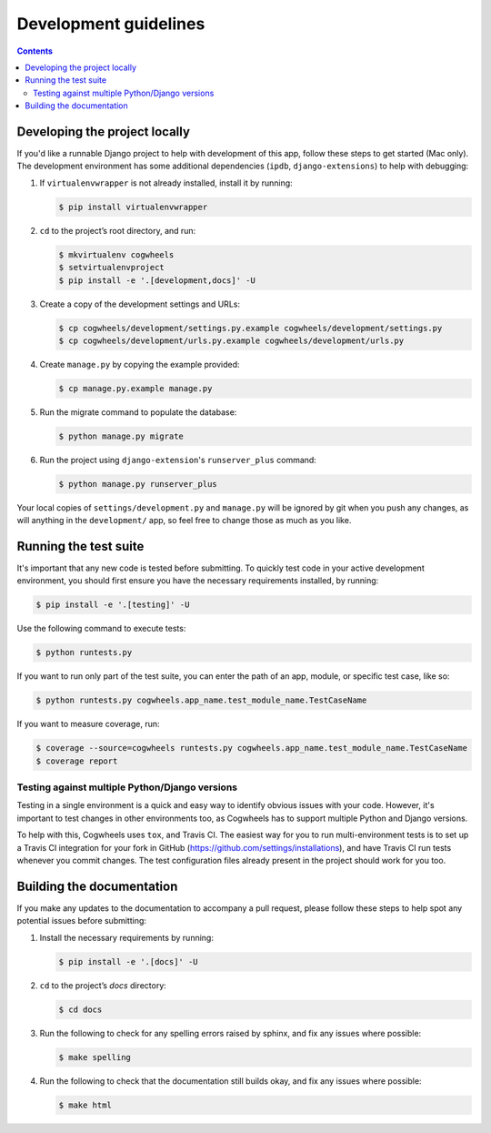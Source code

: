 ======================
Development guidelines
======================

.. contents:: Contents
    :local:
    :depth: 2


Developing the project locally
==============================

If you'd like a runnable Django project to help with development of this app, follow these steps to get started (Mac only). The development environment has some additional dependencies (``ipdb``, ``django-extensions``) to help with debugging:

1.  If ``virtualenvwrapper`` is not already installed, install it by running:
    
    .. code-block:: console

        $ pip install virtualenvwrapper

2.  ``cd`` to the project’s root directory, and run:

    .. code-block:: console

        $ mkvirtualenv cogwheels
        $ setvirtualenvproject
        $ pip install -e '.[development,docs]' -U

3.  Create a copy of the development settings and URLs: 

    .. code-block:: console

        $ cp cogwheels/development/settings.py.example cogwheels/development/settings.py
        $ cp cogwheels/development/urls.py.example cogwheels/development/urls.py

4.  Create ``manage.py`` by copying the example provided:

    .. code-block:: console

        $ cp manage.py.example manage.py
        
5.  Run the migrate command to populate the database:

    .. code-block:: console

        $ python manage.py migrate

6.  Run the project using ``django-extension``'s ``runserver_plus`` command: 
    
    .. code-block:: console

        $ python manage.py runserver_plus

Your local copies of ``settings/development.py`` and ``manage.py`` will be ignored by git when you push any changes, as will anything in the ``development/`` app, so feel free to change those as much as you like.


Running the test suite
======================

It's important that any new code is tested before submitting. To quickly test code in your active development environment, you should first ensure you have the necessary requirements installed, by running:

.. code-block:: console

    $ pip install -e '.[testing]' -U

Use the following command to execute tests:

.. code-block:: console

    $ python runtests.py

If you want to run only part of the test suite, you can enter the path of an app, module, or specific test case, like so:

.. code-block:: console

    $ python runtests.py cogwheels.app_name.test_module_name.TestCaseName

If you want to measure coverage, run:

.. code-block:: console

    $ coverage --source=cogwheels runtests.py cogwheels.app_name.test_module_name.TestCaseName
    $ coverage report


Testing against multiple Python/Django versions
-----------------------------------------------

Testing in a single environment is a quick and easy way to identify obvious issues with your code. However, it's important to test changes in other environments too, as Cogwheels has to support multiple Python and Django versions.

To help with this, Cogwheels uses ``tox``, and Travis CI. The easiest way for you to run multi-environment tests is to set up a Travis CI integration for your fork in GitHub (https://github.com/settings/installations), and have Travis CI run tests whenever you commit changes. The test configuration files already present in the project should work for you too.


Building the documentation
==========================

If you make any updates to the documentation to accompany a pull request, please follow these steps to help spot any potential issues before submitting:

1.  Install the necessary requirements by running:

    .. code-block:: console

        $ pip install -e '.[docs]' -U

2.  ``cd`` to the project’s `docs` directory:

    .. code-block:: console

        $ cd docs

3.  Run the following to check for any spelling errors raised by sphinx, and fix any issues where possible:

    .. code-block:: console

        $ make spelling


4.  Run the following to check that the documentation still builds okay, and fix any issues where possible:

    .. code-block:: console

        $ make html
